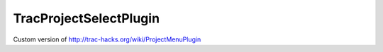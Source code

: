TracProjectSelectPlugin
=======================

Custom version of http://trac-hacks.org/wiki/ProjectMenuPlugin
